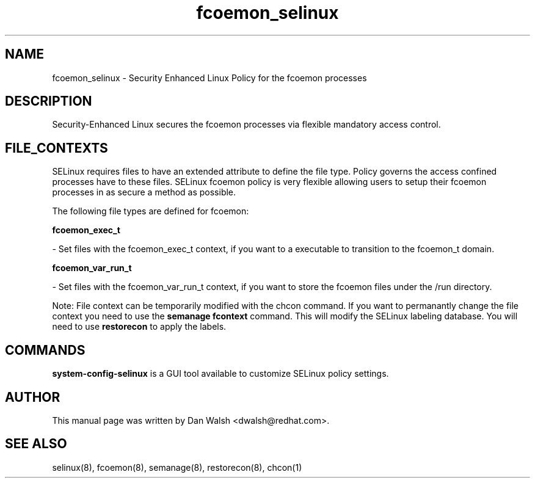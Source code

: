 .TH  "fcoemon_selinux"  "8"  "16 Feb 2012" "dwalsh@redhat.com" "fcoemon Selinux Policy documentation"
.SH "NAME"
fcoemon_selinux \- Security Enhanced Linux Policy for the fcoemon processes
.SH "DESCRIPTION"

Security-Enhanced Linux secures the fcoemon processes via flexible mandatory access
control.  
.SH FILE_CONTEXTS
SELinux requires files to have an extended attribute to define the file type. 
Policy governs the access confined processes have to these files. 
SELinux fcoemon policy is very flexible allowing users to setup their fcoemon processes in as secure a method as possible.
.PP 
The following file types are defined for fcoemon:


.EX
.B fcoemon_exec_t 
.EE

- Set files with the fcoemon_exec_t context, if you want to a executable to transition to the fcoemon_t domain.


.EX
.B fcoemon_var_run_t 
.EE

- Set files with the fcoemon_var_run_t context, if you want to store the fcoemon files under the /run directory.

Note: File context can be temporarily modified with the chcon command.  If you want to permanantly change the file context you need to use the 
.B semanage fcontext 
command.  This will modify the SELinux labeling database.  You will need to use
.B restorecon
to apply the labels.

.SH "COMMANDS"

.PP
.B system-config-selinux 
is a GUI tool available to customize SELinux policy settings.

.SH AUTHOR	
This manual page was written by Dan Walsh <dwalsh@redhat.com>.

.SH "SEE ALSO"
selinux(8), fcoemon(8), semanage(8), restorecon(8), chcon(1)